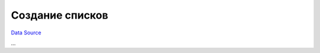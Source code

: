 Создание списков
================
`Data Source`_

...

.. _Data Source: http://guide.in-portal.org/rus/index.php/K4:%D0%A1%D0%BE%D0%B7%D0%B4%D0%B0%D0%BD%D0%B8%D0%B5_%D1%81%D0%BF%D0%B8%D1%81%D0%BA%D0%BE%D0%B2
